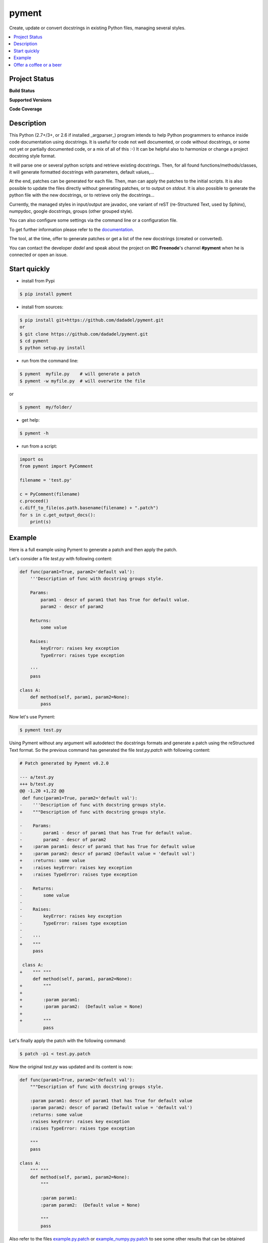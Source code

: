 pyment
======

Create, update or convert docstrings in existing Python files, managing several styles.

.. contents:: :local:

Project Status
--------------

**Build Status**

.. image:: https://travis-ci.org/dadadel/pyment.svg?branch=master  
    :target: https://travis-ci.org/dadadel/pyment.svg?branch=master
    :alt: Linux tests (TravisCI)                                   


**Supported Versions**  

.. image:: https://img.shields.io/badge/python-2.7-blue.svg    
    :target: https://img.shields.io/badge/python-2.7-blue.svg  
    :alt: Supports Python27                                    
.. image:: https://img.shields.io/badge/python-3.2-blue.svg    
    :target: https://img.shields.io/badge/python-3.2-blue.svg  
    :alt: Supports Python32                                    
.. image:: https://img.shields.io/badge/python-3.3-blue.svg    
    :target: https://img.shields.io/badge/python-3.3-blue.svg  
    :alt: Supports Python33                                    
.. image:: https://img.shields.io/badge/python-3.4-blue.svg    
    :target: https://img.shields.io/badge/python-3.4-blue.svg  
    :alt: Supports Python34                                    
.. image:: https://img.shields.io/badge/python-3.5-blue.svg    
    :target: https://img.shields.io/badge/python-3.5-blue.svg  
    :alt: Supports Python35                                    
.. image:: https://img.shields.io/badge/python-3.6-blue.svg    
    :target: https://img.shields.io/badge/python-3.6-blue.svg  
    :alt: Supports Python36


**Code Coverage**

.. image:: https://coveralls.io/repos/github/wagnerpeer/pyment/badge.svg?branch=master
    :target: https://coveralls.io/github/wagnerpeer/pyment?branch=master
    :alt: Test coverage (Coveralls)


.. image:: https://ci.appveyor.com/api/projects/status/f9d4jps5fkf4m42h?svg=true
    :target: https://ci.appveyor.com/api/projects/status/f9d4jps5fkf4m42h?svg=true
    :alt: Windows tests (Appveyor)


Description
-----------

This Python (2.7+/3+, or 2.6 if installed _argparser_) program intends to help Python programmers to enhance inside code documentation using docstrings.
It is useful for code not well documented, or code without docstrings, or some not yet or partially documented code, or a mix of all of this :-)
It can be helpful also to harmonize or change a project docstring style format.

It will parse one or several python scripts and retrieve existing docstrings.
Then, for all found functions/methods/classes, it will generate formatted docstrings with parameters, default values,...

At the end, patches can be generated for each file. Then, man can apply the patches to the initial scripts.
It is also possible to update the files directly without generating patches, or to output on *stdout*. 
It is also possible to generate the python file with the new docstrings, or to retrieve only the docstrings...

Currently, the managed styles in input/output are javadoc, one variant of reST (re-Structured Text, used by Sphinx), numpydoc, google docstrings, groups (other grouped style).

You can also configure some settings via the command line or a configuration
file.

To get further information please refer to the `documentation <https://github.com/dadadel/pyment/blob/master/doc/sphinx/source/pyment.rst>`_.

The tool, at the time, offer to generate patches or get a list of the new docstrings (created or converted).

You can contact the developer *dadel* and speak about the project on **IRC** **Freenode**'s channel **#pyment** when he is connected or open an issue.

Start quickly
-------------
- install from Pypi

.. code-block:: sh

        $ pip install pyment

- install from sources:

.. code-block:: sh

        $ pip install git+https://github.com/dadadel/pyment.git
        or
        $ git clone https://github.com/dadadel/pyment.git
        $ cd pyment
        $ python setup.py install

- run from the command line:

.. code-block:: sh

        $ pyment  myfile.py    # will generate a patch
        $ pyment -w myfile.py  # will overwrite the file

or

.. code-block:: sh

        $ pyment  my/folder/

- get help:

.. code-block:: sh

        $ pyment -h

- run from a script:

.. code-block:: python

        import os
        from pyment import PyComment

        filename = 'test.py'

        c = PyComment(filename)
        c.proceed()
        c.diff_to_file(os.path.basename(filename) + ".patch")
        for s in c.get_output_docs():
            print(s)

Example
-------

Here is a full example using Pyment to generate a patch and then apply the patch.

Let's consider a file *test.py* with following content:

.. code-block:: python

        def func(param1=True, param2='default val'):
            '''Description of func with docstring groups style.

            Params:
                param1 - descr of param1 that has True for default value.
                param2 - descr of param2

            Returns:
                some value

            Raises:
                keyError: raises key exception
                TypeError: raises type exception

            '''
            pass

        class A:
            def method(self, param1, param2=None):
                pass

Now let's use Pyment:

.. code-block:: sh

        $ pyment test.py

Using Pyment without any argument will autodetect the docstrings formats and generate a patch using the reStructured Text format.
So the previous command has generated the file *test.py.patch* with following content:

.. code-block:: patch

        # Patch generated by Pyment v0.2.0

        --- a/test.py
        +++ b/test.py
        @@ -1,20 +1,22 @@
         def func(param1=True, param2='default val'):
        -    '''Description of func with docstring groups style.
        +    """Description of func with docstring groups style.
         
        -    Params: 
        -        param1 - descr of param1 that has True for default value.
        -        param2 - descr of param2
        +    :param param1: descr of param1 that has True for default value
        +    :param param2: descr of param2 (Default value = 'default val')
        +    :returns: some value
        +    :raises keyError: raises key exception
        +    :raises TypeError: raises type exception
         
        -    Returns:
        -        some value
        -
        -    Raises:
        -        keyError: raises key exception
        -        TypeError: raises type exception
        -
        -    '''
        +    """
             pass
         
         class A:
        +    """ """
             def method(self, param1, param2=None):
        +        """
        +
        +        :param param1: 
        +        :param param2:  (Default value = None)
        +
        +        """
                 pass

Let's finally apply the patch with the following command:

.. code-block:: sh

        $ patch -p1 < test.py.patch

Now the original *test.py* was updated and its content is now:

.. code-block:: python

        def func(param1=True, param2='default val'):
            """Description of func with docstring groups style.

            :param param1: descr of param1 that has True for default value
            :param param2: descr of param2 (Default value = 'default val')
            :returns: some value
            :raises keyError: raises key exception
            :raises TypeError: raises type exception

            """
            pass

        class A:
            """ """
            def method(self, param1, param2=None):
                """

                :param param1: 
                :param param2:  (Default value = None)

                """
                pass

Also refer to the files `example.py.patch <https://github.com/dadadel/pyment/blob/master/example.py.patch>`_ or `example_numpy.py.patch <https://github.com/dadadel/pyment/blob/master/example_numpy.py.patch>`_ to see some other results that can be obtained processing the file `example.py <https://github.com/dadadel/pyment/blob/master/example.py>`_ 


Offer a coffee or a beer
------------------------

If you enjoyed this free software, and want to thank me, you can offer me some
bitcoins for a coffee, a beer, or more, I would be happy :)

Here's my address for bitcoins : 1Kz5bu4HuRtwbjzopN6xWSVsmtTDK6Kb89

